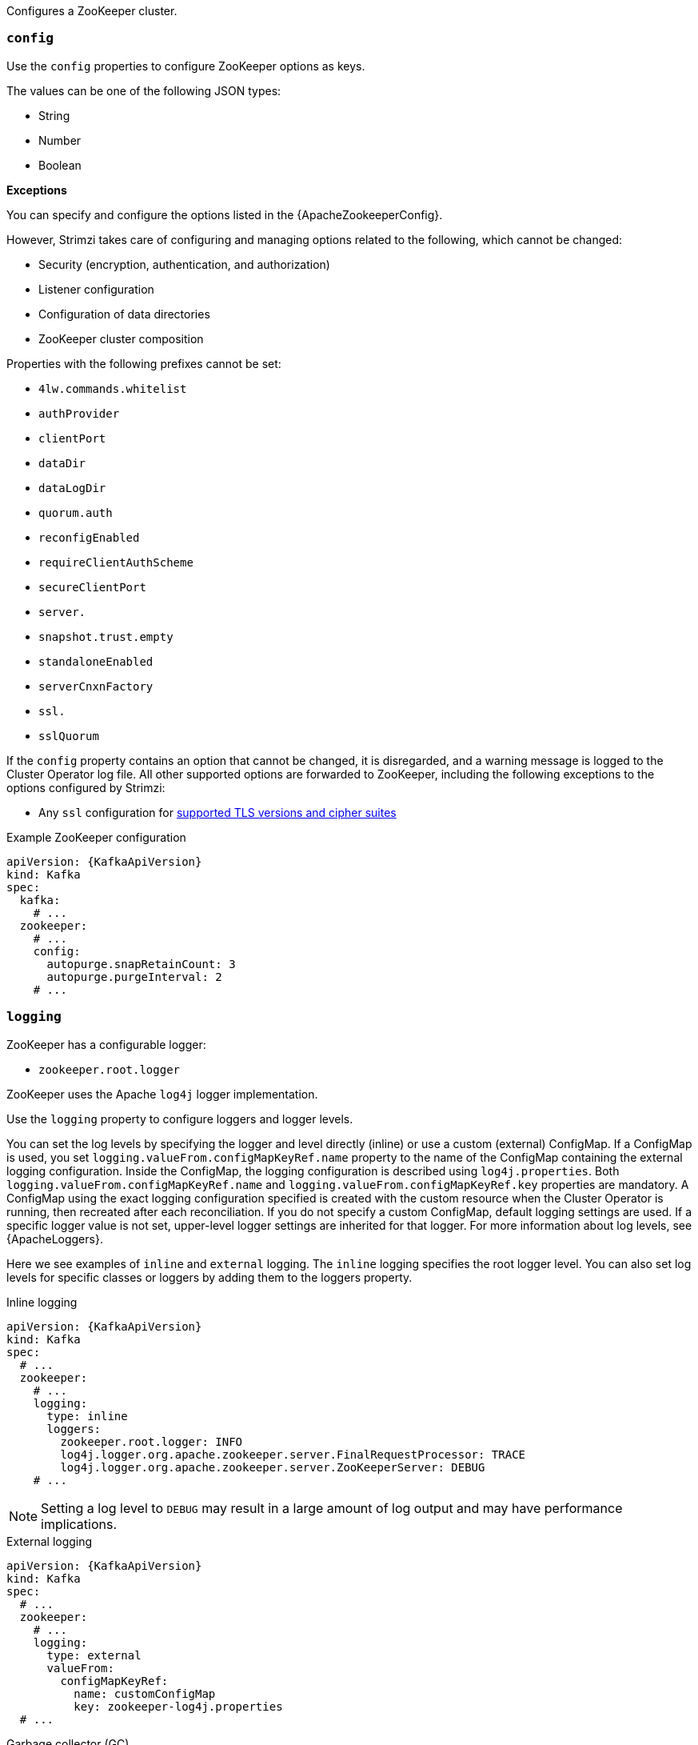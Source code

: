 Configures a ZooKeeper cluster.

[id='property-zookeeper-config-{context}']
=== `config`

Use the `config` properties to configure ZooKeeper options as keys.

The values can be one of the following JSON types:

* String
* Number
* Boolean

*Exceptions*

You can specify and configure the options listed in the {ApacheZookeeperConfig}.

However, Strimzi takes care of configuring and managing options related to the following, which cannot be changed:

* Security (encryption, authentication, and authorization)
* Listener configuration
* Configuration of data directories
* ZooKeeper cluster composition

Properties with the following prefixes cannot be set:

* `4lw.commands.whitelist`
* `authProvider`
* `clientPort`
* `dataDir`
* `dataLogDir`
* `quorum.auth`
* `reconfigEnabled`
* `requireClientAuthScheme`
* `secureClientPort`
* `server.`
* `snapshot.trust.empty`
* `standaloneEnabled`
* `serverCnxnFactory`
* `ssl.`
* `sslQuorum`

If the `config` property contains an option that cannot be changed, it is disregarded, and a warning message is logged to the Cluster Operator log file.
All other supported options are forwarded to ZooKeeper, including the following exceptions to the options configured by Strimzi:

* Any `ssl` configuration for xref:con-common-configuration-ssl-reference[supported TLS versions and cipher suites]

.Example ZooKeeper configuration
[source,yaml,subs="attributes+"]
----
apiVersion: {KafkaApiVersion}
kind: Kafka
spec:
  kafka:
    # ...
  zookeeper:
    # ...
    config:
      autopurge.snapRetainCount: 3
      autopurge.purgeInterval: 2
    # ...
----

[id='property-zookeeper-logging-{context}']
=== `logging`

ZooKeeper has a configurable logger:

* `zookeeper.root.logger`

ZooKeeper uses the Apache `log4j` logger implementation.

Use the `logging` property to configure loggers and logger levels.

You can set the log levels by specifying the logger and level directly (inline) or use a custom (external) ConfigMap.
If a ConfigMap is used, you set `logging.valueFrom.configMapKeyRef.name` property to the name of the ConfigMap containing the external logging configuration. Inside the ConfigMap, the logging configuration is described using `log4j.properties`. Both `logging.valueFrom.configMapKeyRef.name` and `logging.valueFrom.configMapKeyRef.key` properties are mandatory. A ConfigMap using the exact logging configuration specified is created with the custom resource when the Cluster Operator is running, then recreated after each reconciliation. If you do not specify a custom ConfigMap, default logging settings are used. If a specific logger value is not set, upper-level logger settings are inherited for that logger.
For more information about log levels, see {ApacheLoggers}.

Here we see examples of `inline` and `external` logging.
The `inline` logging specifies the root logger level.
You can also set log levels for specific classes or loggers by adding them to the loggers property.

.Inline logging
[source,yaml,subs="+quotes,attributes"]
----
apiVersion: {KafkaApiVersion}
kind: Kafka
spec:
  # ...
  zookeeper:
    # ...
    logging:
      type: inline
      loggers:
        zookeeper.root.logger: INFO
        log4j.logger.org.apache.zookeeper.server.FinalRequestProcessor: TRACE
        log4j.logger.org.apache.zookeeper.server.ZooKeeperServer: DEBUG
    # ...
----

NOTE: Setting a log level to `DEBUG` may result in a large amount of log output and may have performance implications.


.External logging
[source,yaml,subs="+quotes,attributes"]
----
apiVersion: {KafkaApiVersion}
kind: Kafka
spec:
  # ...
  zookeeper:
    # ...
    logging:
      type: external
      valueFrom:
        configMapKeyRef:
          name: customConfigMap
          key: zookeeper-log4j.properties
  # ...
----

.Garbage collector (GC)

Garbage collector logging can also be enabled (or disabled) using the xref:con-common-configuration-garbage-collection-reference[`jvmOptions` property].
